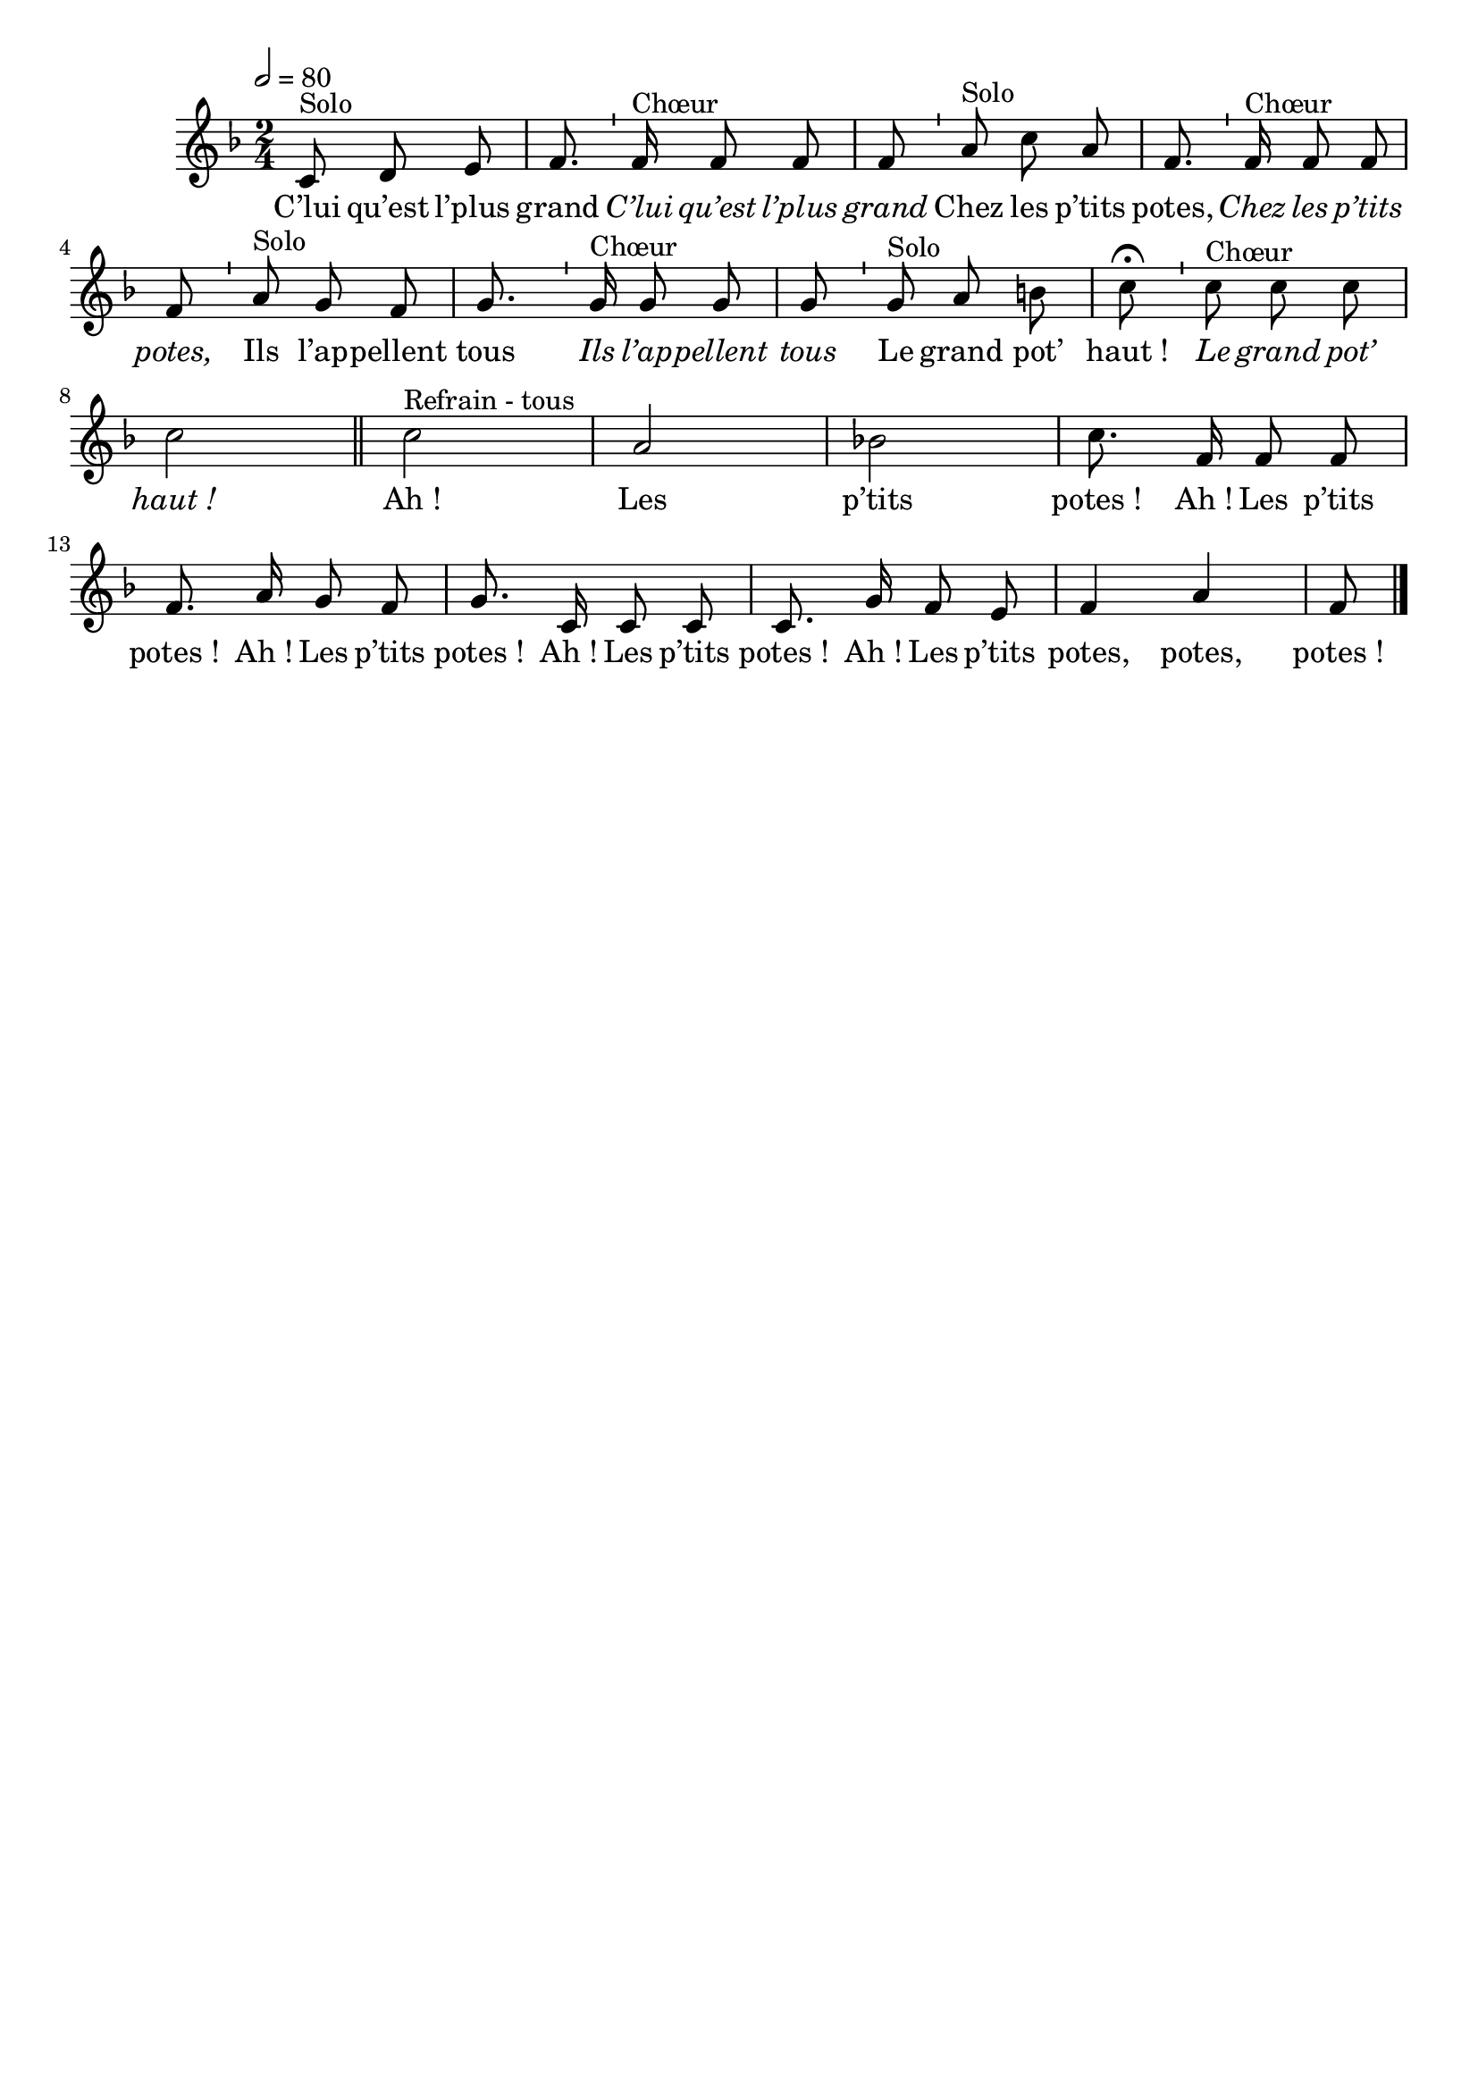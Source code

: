 \version "2.16"
\language "français"

\header {
  tagline = ""
  composer = ""
}

MetriqueArmure = {
  \tempo 2=80
  \time 2/4
  \key fa \major
}

italique = { \override Score . LyricText #'font-shape = #'italic }

roman = { \override Score . LyricText #'font-shape = #'roman }

MusiqueTheme = \relative do' {
  \partial 8*3 do8^"Solo" re mi
  fa8. \bar "'" fa16^"Chœur" fa8 fa fa \bar "'" la^"Solo" do la
  fa8. \bar "'" fa16^"Chœur" fa8 fa fa \bar "'" la^"Solo" sol fa
  sol8. \bar "'" sol16^"Chœur" sol8 sol sol \bar "'" sol^"Solo" la si
  do8\fermata \bar "'" do8^"Chœur" do do do2 \bar "'"
  \bar "||"
  do2^"Refrain - tous"
  la2 sib!
  do8. fa,16 fa8 fa fa8. la16 sol8 fa
  sol8. do,16 do8 do do8. sol'16 fa8 mi
  fa4 la
  fa8
  \bar "|."
}

Paroles = \lyricmode {
  C’lui qu’est l’plus grand
  \italique
  C’lui qu’est l’plus grand
  \roman
  Chez les p’tits potes,
  \italique
  Chez les p’tits potes,
  \roman
  Ils l’ap -- pellent tous
  \italique
  Ils l’ap -- pellent tous
  \roman
  Le grand pot’ haut_!
  \italique
  Le grand pot’ haut_!

  \roman
  Ah_! Les p’tits potes_!
  Ah_! Les p’tits potes_!
  Ah_! Les p’tits potes_!
  Ah_! Les p’tits potes_!
  Ah_! Les p’tits potes, potes, potes_!
}

\score{
  <<
    \new Staff <<
      \set Staff.midiInstrument = "flute"
      \set Staff.autoBeaming = ##f
      \new Voice = "theme" {
        \override Score.PaperColumn #'keep-inside-line = ##t
        \MetriqueArmure
        \MusiqueTheme
      }
    >>
    \new Lyrics \lyricsto theme {
      \Paroles
    }
  >>
  \layout{}
  \midi{}
}

